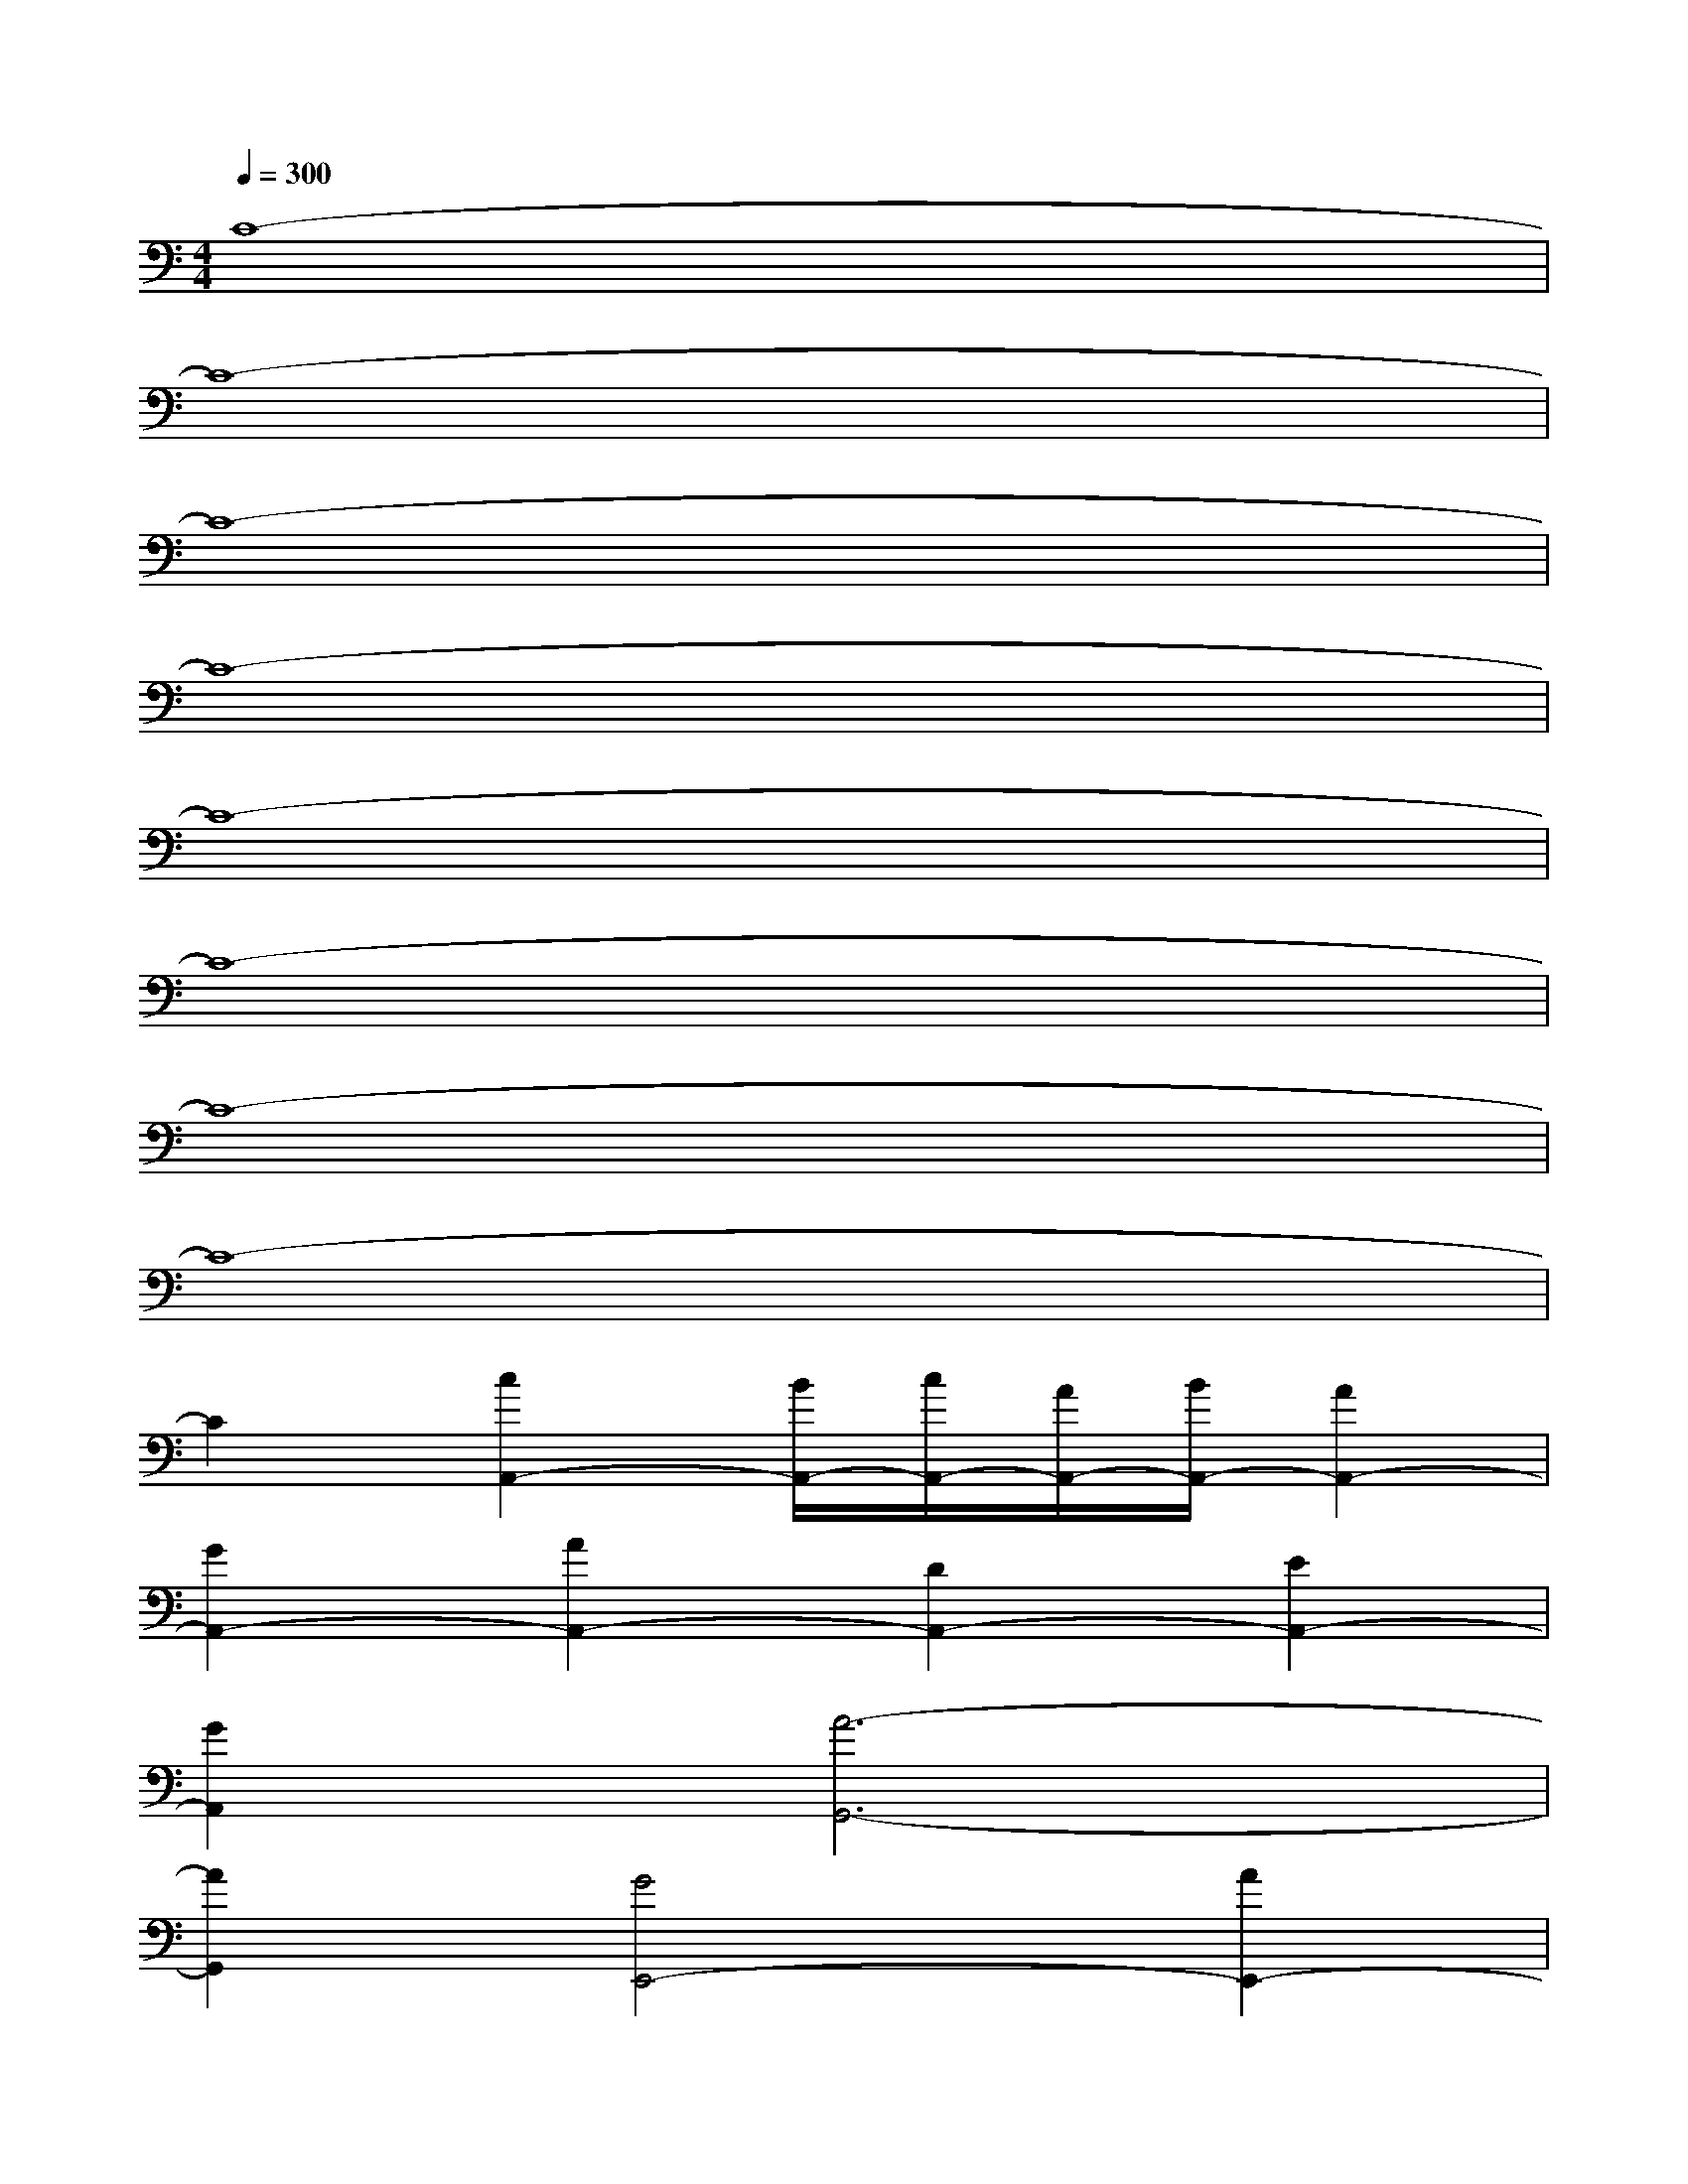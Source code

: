 X:1
T:
M:4/4
L:1/8
Q:1/4=300
K:C%0sharps
V:1
C8-|
C8-|
C8-|
C8-|
C8-|
C8-|
C8-|
C8-|
C2[c2A,,2-][B/2A,,/2-][c/2A,,/2-][A/2A,,/2-][B/2A,,/2-][A2A,,2-]|
[G2A,,2-][A2A,,2-][D2A,,2-][E2A,,2-]|
[G2A,,2][A6-G,,6-]|
[A2G,,2][G4E,,4-][A2E,,2-]|
[B2E,,2][c2A,,2-][B/2A,,/2-][c/2A,,/2-][A/2A,,/2-][B/2A,,/2-][A2A,,2-]|
[G2A,,2-][A2A,,2-][B2A,,2-][c2A,,2-]|
[d2A,,2][e6-C,6-]|
[e2C,2][d4B,,4-][A2B,,2-]